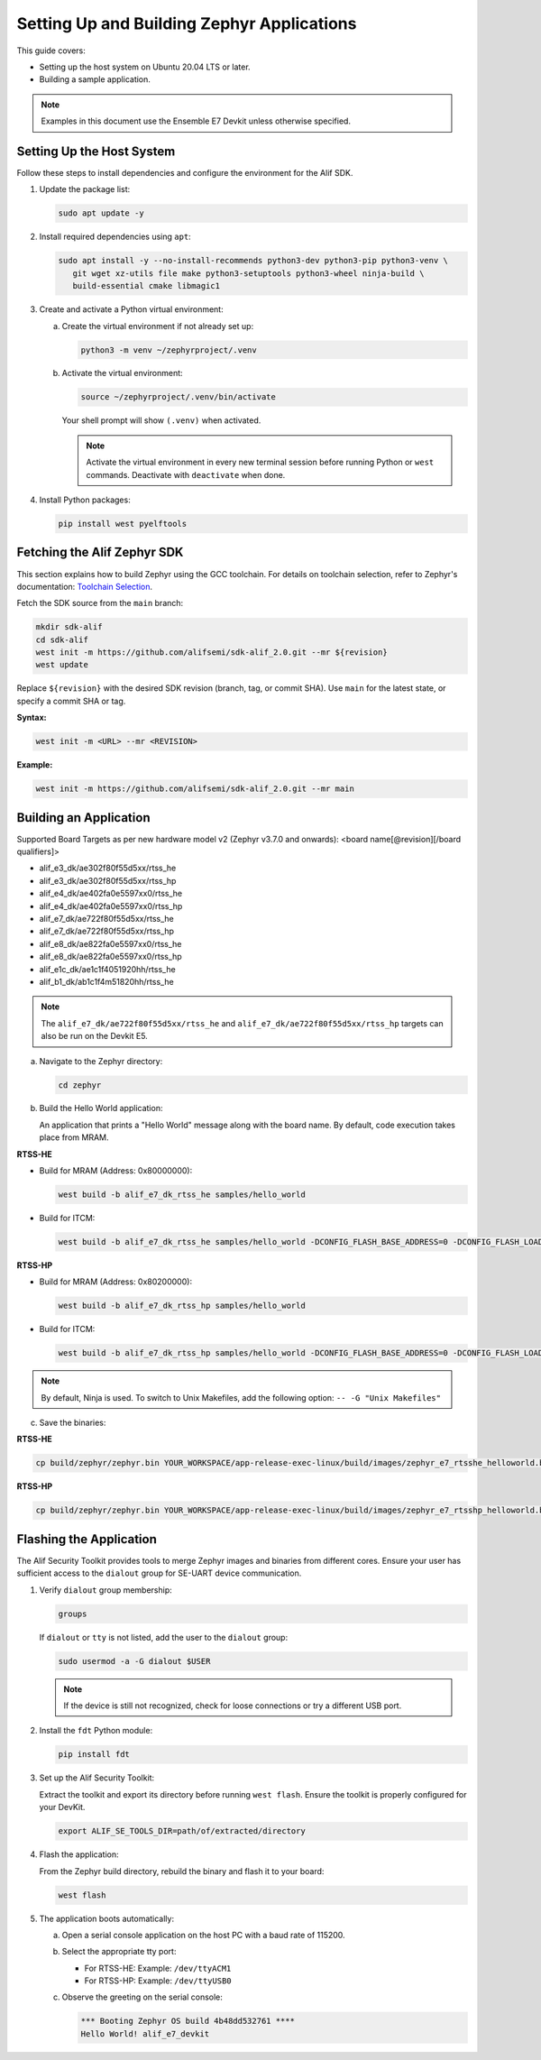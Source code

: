 .. _setting_up_and_building_zephyr:

Setting Up and Building Zephyr Applications
===========================================

This guide covers:

- Setting up the host system on Ubuntu 20.04 LTS or later.
- Building a sample application.

.. note::
   Examples in this document use the Ensemble E7 Devkit unless otherwise specified.

Setting Up the Host System
--------------------------

Follow these steps to install dependencies and configure the environment for the Alif SDK.

1. Update the package list:

   .. code-block:: console

      sudo apt update -y

2. Install required dependencies using ``apt``:

   .. code-block:: console

      sudo apt install -y --no-install-recommends python3-dev python3-pip python3-venv \
         git wget xz-utils file make python3-setuptools python3-wheel ninja-build \
         build-essential cmake libmagic1

3. Create and activate a Python virtual environment:

   a. Create the virtual environment if not already set up:

      .. code-block:: console

         python3 -m venv ~/zephyrproject/.venv

   b. Activate the virtual environment:

      .. code-block:: console

         source ~/zephyrproject/.venv/bin/activate

      Your shell prompt will show ``(.venv)`` when activated.

      .. note::
         Activate the virtual environment in every new terminal session before running
         Python or ``west`` commands. Deactivate with ``deactivate`` when done.

4. Install Python packages:

   .. code-block:: console

      pip install west pyelftools

Fetching the Alif Zephyr SDK
----------------------------

This section explains how to build Zephyr using the GCC toolchain. For details on
toolchain selection, refer to Zephyr's documentation:
`Toolchain Selection <https://docs.zephyrproject.org/latest/develop/toolchains/index.html>`_.

Fetch the SDK source from the ``main`` branch:

.. code-block:: console

   mkdir sdk-alif
   cd sdk-alif
   west init -m https://github.com/alifsemi/sdk-alif_2.0.git --mr ${revision}
   west update

Replace ``${revision}`` with the desired SDK revision (branch, tag, or commit SHA).
Use ``main`` for the latest state, or specify a commit SHA or tag.

**Syntax:**

.. code-block:: bash

   west init -m <URL> --mr <REVISION>

**Example:**

.. code-block:: bash

   west init -m https://github.com/alifsemi/sdk-alif_2.0.git --mr main

Building an Application
-----------------------

Supported Board Targets as per new hardware model v2 (Zephyr v3.7.0 and onwards):
<board name[@revision][/board qualifiers]>

- alif_e3_dk/ae302f80f55d5xx/rtss_he
- alif_e3_dk/ae302f80f55d5xx/rtss_hp
- alif_e4_dk/ae402fa0e5597xx0/rtss_he
- alif_e4_dk/ae402fa0e5597xx0/rtss_hp
- alif_e7_dk/ae722f80f55d5xx/rtss_he
- alif_e7_dk/ae722f80f55d5xx/rtss_hp
- alif_e8_dk/ae822fa0e5597xx0/rtss_he
- alif_e8_dk/ae822fa0e5597xx0/rtss_hp
- alif_e1c_dk/ae1c1f4051920hh/rtss_he
- alif_b1_dk/ab1c1f4m51820hh/rtss_he

.. note::
   The ``alif_e7_dk/ae722f80f55d5xx/rtss_he`` and ``alif_e7_dk/ae722f80f55d5xx/rtss_hp`` targets can also be run on
   the Devkit E5.

a. Navigate to the Zephyr directory:

   .. code-block:: console

      cd zephyr

b. Build the Hello World application:

   An application that prints a "Hello World" message along with the board name.
   By default, code execution takes place from MRAM.

**RTSS-HE**

- Build for MRAM (Address: 0x80000000):

  .. code-block:: console

     west build -b alif_e7_dk_rtss_he samples/hello_world

- Build for ITCM:

  .. code-block:: console

     west build -b alif_e7_dk_rtss_he samples/hello_world -DCONFIG_FLASH_BASE_ADDRESS=0 -DCONFIG_FLASH_LOAD_OFFSET=0 -DCONFIG_FLASH_SIZE=256

**RTSS-HP**

- Build for MRAM (Address: 0x80200000):

  .. code-block:: console

     west build -b alif_e7_dk_rtss_hp samples/hello_world

- Build for ITCM:

  .. code-block:: console

     west build -b alif_e7_dk_rtss_hp samples/hello_world -DCONFIG_FLASH_BASE_ADDRESS=0 -DCONFIG_FLASH_LOAD_OFFSET=0 -DCONFIG_FLASH_SIZE=256

.. note::
   By default, Ninja is used. To switch to Unix Makefiles, add the following option:
   ``-- -G "Unix Makefiles"``

c. Save the binaries:

**RTSS-HE**

.. code-block:: console

   cp build/zephyr/zephyr.bin YOUR_WORKSPACE/app-release-exec-linux/build/images/zephyr_e7_rtsshe_helloworld.bin

**RTSS-HP**

.. code-block:: console

   cp build/zephyr/zephyr.bin YOUR_WORKSPACE/app-release-exec-linux/build/images/zephyr_e7_rtsshp_helloworld.bin

Flashing the Application
------------------------

.. _flashing_the_application:

The Alif Security Toolkit provides tools to merge Zephyr images and binaries from
different cores. Ensure your user has sufficient access to the ``dialout`` group
for SE-UART device communication.

1. Verify ``dialout`` group membership:

   .. code-block:: console

      groups

   If ``dialout`` or ``tty`` is not listed, add the user to the ``dialout`` group:

   .. code-block:: console

      sudo usermod -a -G dialout $USER

   .. note::
      If the device is still not recognized, check for loose connections or try a
      different USB port.

2. Install the ``fdt`` Python module:

   .. code-block:: console

      pip install fdt

3. Set up the Alif Security Toolkit:

   Extract the toolkit and export its directory before running ``west flash``.
   Ensure the toolkit is properly configured for your DevKit.

   .. code-block:: console

      export ALIF_SE_TOOLS_DIR=path/of/extracted/directory

4. Flash the application:

   From the Zephyr build directory, rebuild the binary and flash it to your board:

   .. code-block:: console

      west flash

5. The application boots automatically:

   a. Open a serial console application on the host PC with a baud rate of 115200.

   b. Select the appropriate tty port:

      - For RTSS-HE: Example: ``/dev/ttyACM1``
      - For RTSS-HP: Example: ``/dev/ttyUSB0``

   c. Observe the greeting on the serial console:

      .. code-block:: console

         *** Booting Zephyr OS build 4b48dd532761 ****
         Hello World! alif_e7_devkit
